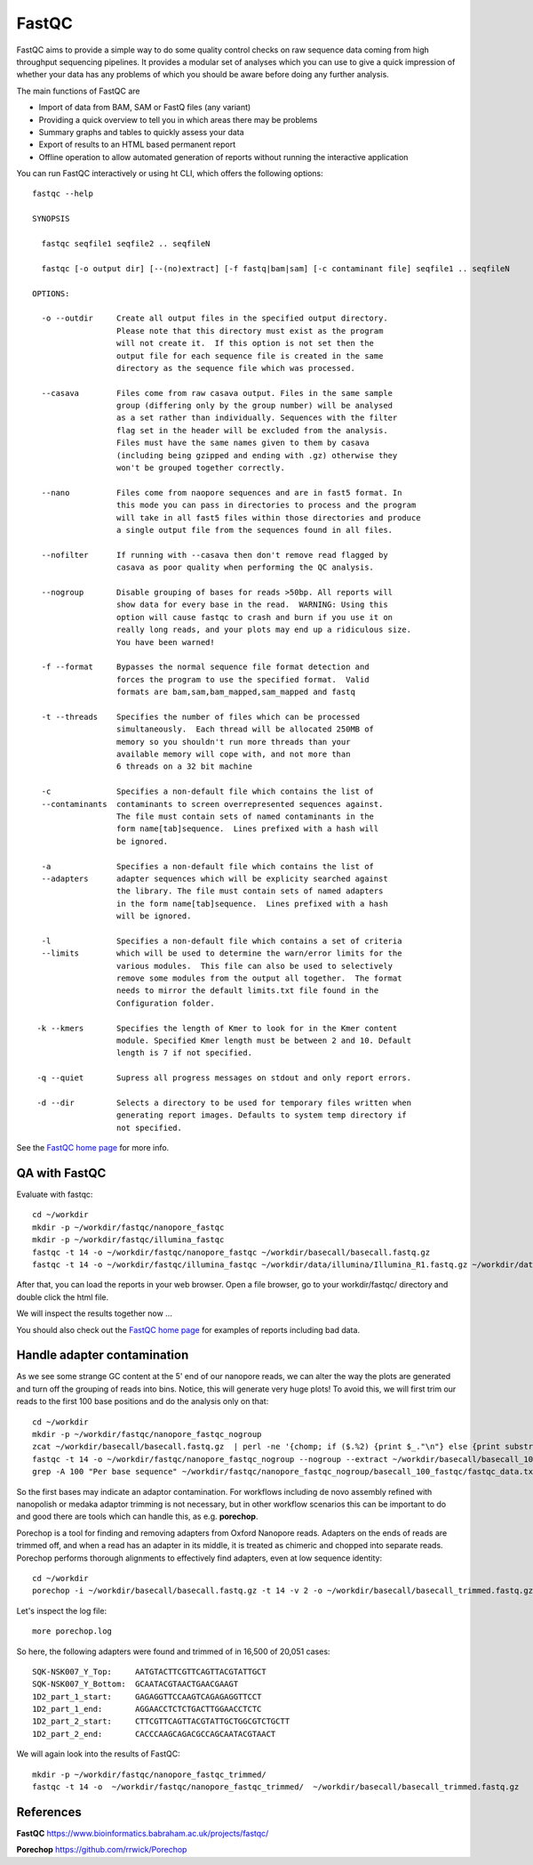 FastQC
------

FastQC aims to provide a simple way to do some quality control checks
on raw sequence data coming from high throughput sequencing
pipelines. It provides a modular set of analyses which you can use to
give a quick impression of whether your data has any problems of which
you should be aware before doing any further analysis.

The main functions of FastQC are

* Import of data from BAM, SAM or FastQ files (any variant)
* Providing a quick overview to tell you in which areas there may be problems
* Summary graphs and tables to quickly assess your data
* Export of results to an HTML based permanent report
* Offline operation to allow automated generation of reports without running the interactive application

You can run FastQC interactively or using ht CLI, which offers the following options::

  fastqc --help
            
  SYNOPSIS

    fastqc seqfile1 seqfile2 .. seqfileN

    fastqc [-o output dir] [--(no)extract] [-f fastq|bam|sam] [-c contaminant file] seqfile1 .. seqfileN

  OPTIONS:

    -o --outdir     Create all output files in the specified output directory.
                    Please note that this directory must exist as the program
                    will not create it.  If this option is not set then the 
                    output file for each sequence file is created in the same
                    directory as the sequence file which was processed.
                    
    --casava        Files come from raw casava output. Files in the same sample
                    group (differing only by the group number) will be analysed
                    as a set rather than individually. Sequences with the filter
                    flag set in the header will be excluded from the analysis.
                    Files must have the same names given to them by casava
                    (including being gzipped and ending with .gz) otherwise they
                    won't be grouped together correctly.
                    
    --nano          Files come from naopore sequences and are in fast5 format. In
                    this mode you can pass in directories to process and the program
                    will take in all fast5 files within those directories and produce
                    a single output file from the sequences found in all files.                    
                    
    --nofilter      If running with --casava then don't remove read flagged by
                    casava as poor quality when performing the QC analysis.
                        
    --nogroup       Disable grouping of bases for reads >50bp. All reports will
                    show data for every base in the read.  WARNING: Using this
                    option will cause fastqc to crash and burn if you use it on
                    really long reads, and your plots may end up a ridiculous size.
                    You have been warned!
                    
    -f --format     Bypasses the normal sequence file format detection and
                    forces the program to use the specified format.  Valid
                    formats are bam,sam,bam_mapped,sam_mapped and fastq
                    
    -t --threads    Specifies the number of files which can be processed
                    simultaneously.  Each thread will be allocated 250MB of
                    memory so you shouldn't run more threads than your
                    available memory will cope with, and not more than
                    6 threads on a 32 bit machine
                  
    -c              Specifies a non-default file which contains the list of
    --contaminants  contaminants to screen overrepresented sequences against.
                    The file must contain sets of named contaminants in the
                    form name[tab]sequence.  Lines prefixed with a hash will
                    be ignored.

    -a              Specifies a non-default file which contains the list of
    --adapters      adapter sequences which will be explicity searched against
                    the library. The file must contain sets of named adapters
                    in the form name[tab]sequence.  Lines prefixed with a hash
                    will be ignored.
                    
    -l              Specifies a non-default file which contains a set of criteria
    --limits        which will be used to determine the warn/error limits for the
                    various modules.  This file can also be used to selectively 
                    remove some modules from the output all together.  The format
                    needs to mirror the default limits.txt file found in the
                    Configuration folder.
                    
   -k --kmers       Specifies the length of Kmer to look for in the Kmer content
                    module. Specified Kmer length must be between 2 and 10. Default
                    length is 7 if not specified.
                    
   -q --quiet       Supress all progress messages on stdout and only report errors.
   
   -d --dir         Selects a directory to be used for temporary files written when
                    generating report images. Defaults to system temp directory if
                    not specified.

See the `FastQC home page <http://www.bioinformatics.babraham.ac.uk/projects/fastqc/>`_ for more info.

QA with FastQC
^^^^^^^^^^^^^^
Evaluate with fastqc::
  
  cd ~/workdir
  mkdir -p ~/workdir/fastqc/nanopore_fastqc
  mkdir -p ~/workdir/fastqc/illumina_fastqc
  fastqc -t 14 -o ~/workdir/fastqc/nanopore_fastqc ~/workdir/basecall/basecall.fastq.gz
  fastqc -t 14 -o ~/workdir/fastqc/illumina_fastqc ~/workdir/data/illumina/Illumina_R1.fastq.gz ~/workdir/data/illumina/Illumina_R2.fastq.gz
  
After that, you can load the reports in your web browser. Open a file browser, go to your workdir/fastqc/ directory and double click the html file.
  
We will inspect the results together now ...

You should also check out the `FastQC home page <http://www.bioinformatics.babraham.ac.uk/projects/fastqc/>`_ for examples
of reports including bad data.

Handle adapter contamination
^^^^^^^^^^^^^^^^^^^^^^^^^^^^

As we see some strange GC content at the 5' end of our nanopore reads, we can alter the way the plots are generated and turn off the grouping of reads into bins. Notice, this will generate very huge plots! To avoid this, we will first trim our reads to the first 100 base positions and do the analysis only on that::

  cd ~/workdir
  mkdir -p ~/workdir/fastqc/nanopore_fastqc_nogroup
  zcat ~/workdir/basecall/basecall.fastq.gz  | perl -ne '{chomp; if ($.%2) {print $_."\n"} else {print substr($_,0,100)."\n"} }' | gzip > ~/workdir/basecall/basecall_100.fastq.gz
  fastqc -t 14 -o ~/workdir/fastqc/nanopore_fastqc_nogroup --nogroup --extract ~/workdir/basecall/basecall_100.fastq.gz
  grep -A 100 "Per base sequence" ~/workdir/fastqc/nanopore_fastqc_nogroup/basecall_100_fastqc/fastqc_data.txt 
  
So the first bases may indicate an adaptor contamination. For workflows including de novo assembly refined with nanopolish or medaka adaptor trimming is not necessary, but in other workflow scenarios this can be important to do and good there are tools which can handle this, as e.g. **porechop**.

Porechop is a tool for finding and removing adapters from Oxford Nanopore reads. Adapters on the ends of reads are trimmed off, and when a read has an adapter in its middle, it is treated as chimeric and chopped into separate reads. Porechop performs thorough alignments to effectively find adapters, even at low sequence identity::

  cd ~/workdir
  porechop -i ~/workdir/basecall/basecall.fastq.gz -t 14 -v 2 -o ~/workdir/basecall/basecall_trimmed.fastq.gz > porechop.log

Let's inspect the log file::

  more porechop.log 
  
So here, the following adapters were found and trimmed of in 16,500 of 20,051 cases::

  SQK-NSK007_Y_Top:     AATGTACTTCGTTCAGTTACGTATTGCT
  SQK-NSK007_Y_Bottom:  GCAATACGTAACTGAACGAAGT
  1D2_part_1_start:     GAGAGGTTCCAAGTCAGAGAGGTTCCT
  1D2_part_1_end:       AGGAACCTCTCTGACTTGGAACCTCTC
  1D2_part_2_start:     CTTCGTTCAGTTACGTATTGCTGGCGTCTGCTT
  1D2_part_2_end:       CACCCAAGCAGACGCCAGCAATACGTAACT

We will again look into the results of FastQC::

  mkdir -p ~/workdir/fastqc/nanopore_fastqc_trimmed/
  fastqc -t 14 -o  ~/workdir/fastqc/nanopore_fastqc_trimmed/  ~/workdir/basecall/basecall_trimmed.fastq.gz
  
References
^^^^^^^^^^

**FastQC** https://www.bioinformatics.babraham.ac.uk/projects/fastqc/

**Porechop** https://github.com/rrwick/Porechop
